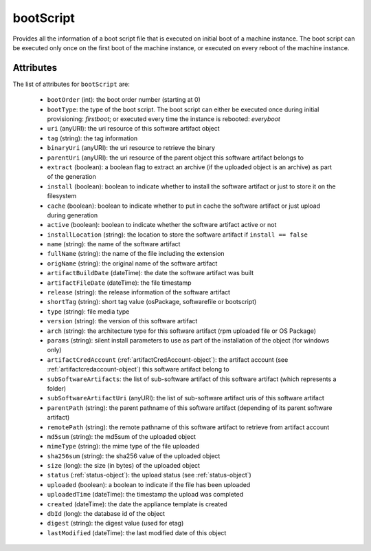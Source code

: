 .. Copyright FUJITSU LIMITED 2019

.. _bootscript-object:

bootScript
==========

Provides all the information of a boot script file that is executed on initial boot of a machine instance. The boot script can be executed only once on the first boot of the machine instance, or executed on every reboot of the machine instance.

Attributes
~~~~~~~~~~

The list of attributes for ``bootScript`` are:

	* ``bootOrder`` (int): the boot order number (starting at 0)
	* ``bootType``: the type of the boot script. The boot script can either be executed once during initial provisioning: `firstboot`; or executed every time the instance is rebooted: `everyboot`
	* ``uri`` (anyURI): the uri resource of this software artifact object
	* ``tag`` (string): the tag information
	* ``binaryUri`` (anyURI): the uri resource to retrieve the binary
	* ``parentUri`` (anyURI): the uri resource of the parent object this software artifact belongs to
	* ``extract`` (boolean): a boolean flag to extract an archive (if the uploaded object is an archive) as part of the generation
	* ``install`` (boolean): boolean to indicate whether to install the software artifact or just to store it on the filesystem
	* ``cache`` (boolean): boolean to indicate whether to put in cache the software artifact or just upload during generation
	* ``active`` (boolean): boolean to indicate whether the software artifact active or not
	* ``installLocation`` (string): the location to store the software artifact if ``install == false``
	* ``name`` (string): the name of the software artifact
	* ``fullName`` (string): the name of the file including the extension
	* ``origName`` (string): the original name of the software artifact
	* ``artifactBuildDate`` (dateTime): the date the software artifact was built
	* ``artifactFileDate`` (dateTime): the file timestamp
	* ``release`` (string): the release information of the software artifact
	* ``shortTag`` (string): short tag value (osPackage, softwarefile or bootscript)
	* ``type`` (string): file media type
	* ``version`` (string): the version of this software artifact
	* ``arch`` (string): the architecture type for this software artifact (rpm uploaded file or OS Package)
	* ``params`` (string): silent install parameters to use as part of the installation of the object (for windows only)
	* ``artifactCredAccount`` (:ref:`artifactCredAccount-object`): the artifact account (see :ref:`artifactcredaccount-object`) this software artifact belong to
	* ``subSoftwareArtifacts``: the list of sub-software artifact of this software artifact (which represents a folder)
	* ``subSoftwareArtifactUri`` (anyURI): the list of sub-software artifact uris of this software artifact
	* ``parentPath`` (string): the parent pathname of this software artifact (depending of its parent software artifact)
	* ``remotePath`` (string): the remote pathname of this software artifact to retrieve from artifact account
	* ``md5sum`` (string): the md5sum of the uploaded object
	* ``mimeType`` (string): the mime type of the file uploaded
	* ``sha256sum`` (string): the sha256 value of the uploaded object
	* ``size`` (long): the size (in bytes) of the uploaded object
	* ``status`` (:ref:`status-object`): the upload status (see :ref:`status-object`)
	* ``uploaded`` (boolean): a boolean to indicate if the file has been uploaded
	* ``uploadedTime`` (dateTime): the timestamp the upload was completed
	* ``created`` (dateTime): the date the appliance template is created
	* ``dbId`` (long): the database id of the object
	* ``digest`` (string): the digest value (used for etag)
	* ``lastModified`` (dateTime): the last modified date of this object


